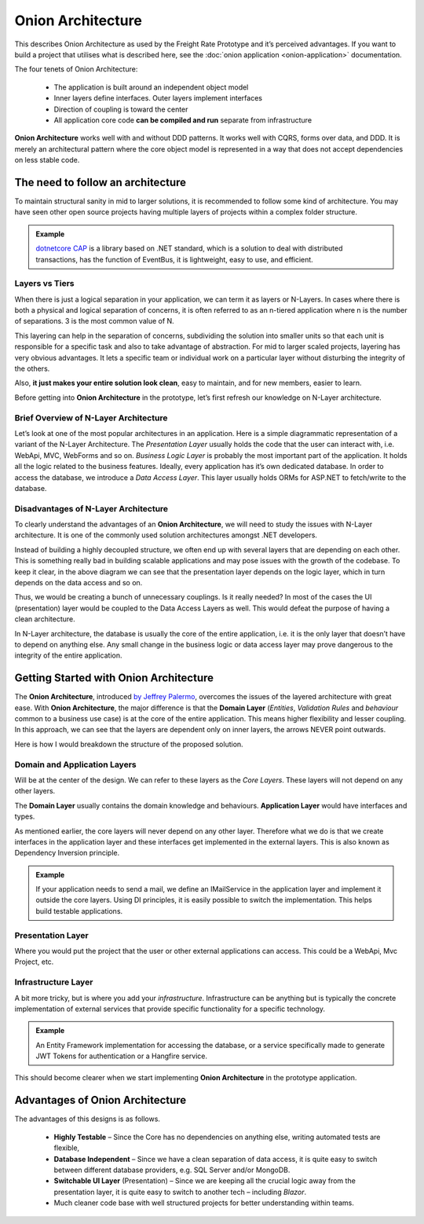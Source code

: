 Onion Architecture
==================

This describes Onion Architecture as used by the Freight Rate Prototype and it’s perceived advantages.  
If you want to build a project that utilises what is described here, see the :doc:`onion application <onion-application>` documentation.

The four tenets of Onion Architecture:

 * The application is built around an independent object model
 * Inner layers define interfaces.  Outer layers implement interfaces
 * Direction of coupling is toward the center
 * All application core code **can be compiled and run** separate from infrastructure

**Onion Architecture** works well with and without DDD patterns.  It works well with CQRS, forms over data, and DDD.  
It is merely an architectural pattern where the core object model is represented in a way that does not accept dependencies on less stable code.

The need to follow an architecture
----------------------------------

To maintain structural sanity in mid to larger solutions, it is recommended to follow some kind of architecture. 
You may have seen other open source projects having multiple layers of projects within a complex folder structure.  

.. admonition:: Example

   `dotnetcore CAP`_ is a library based on .NET standard, which is a solution to deal with distributed transactions, 
   has the function of EventBus, it is lightweight, easy to use, and efficient.

.. _`dotnetcore CAP`: https://github.com/dotnetcore/CAP/tree/master/src

Layers vs Tiers
^^^^^^^^^^^^^^^

When there is just a logical separation in your application, we can term it as layers or N-Layers. 
In cases where there is both a physical and logical separation of concerns, it is often referred to as 
an n-tiered application where n is the number of separations. 3 is the most common value of N. 

This layering can help in the separation of concerns, subdividing the solution into smaller units 
so that each unit is responsible for a specific task and also to take advantage of abstraction. 
For mid to larger scaled projects, layering has very obvious advantages. It lets a specific team 
or individual work on a particular layer without disturbing the integrity of the others. 

Also, **it just makes your entire solution look clean**, easy to maintain, and for new members, easier to learn. 

Before getting into **Onion Architecture** in the prototype, let’s first refresh our knowledge on N-Layer architecture.

Brief Overview of N-Layer Architecture
^^^^^^^^^^^^^^^^^^^^^^^^^^^^^^^^^^^^^^

Let’s look at one of the most popular architectures in an application. Here is a simple diagrammatic 
representation of a variant of the N-Layer Architecture. The *Presentation Layer* usually holds the code that the user 
can interact with, i.e. WebApi, MVC, WebForms and so on. *Business Logic Layer* is probably the most important part of 
the application. It holds all the logic related to the business features. Ideally, every application has it’s own dedicated database.
In order to access the database, we introduce a *Data Access Layer*. This layer usually holds ORMs for ASP.NET to fetch/write to the database.

.. image:: /_static/images/N-Tier-Architecture.png
   :width: 50%

Disadvantages of N-Layer Architecture
^^^^^^^^^^^^^^^^^^^^^^^^^^^^^^^^^^^^^

To clearly understand the advantages of an **Onion Architecture**, we will need to study the issues with N-Layer architecture. 
It is one of the commonly used solution architectures amongst .NET developers.

Instead of building a highly decoupled structure, we often end up with several layers that are depending on each other. 
This is something really bad in building scalable applications and may pose issues with the growth of the codebase. 
To keep it clear, in the above diagram we can see that the presentation layer depends on the logic layer, 
which in turn depends on the data access and so on.

Thus, we would be creating a bunch of unnecessary couplings. Is it really needed? 
In most of the cases the UI (presentation) layer would be coupled to the Data Access Layers as well. 
This would defeat the purpose of having a clean architecture.

In N-Layer architecture, the database is usually the core of the entire application, i.e. it is the only layer that 
doesn’t have to depend on anything else. Any small change in the business logic or data access layer may prove dangerous 
to the integrity of the entire application.

Getting Started with Onion Architecture
---------------------------------------

The **Onion Architecture**, introduced `by Jeffrey Palermo`_, overcomes the issues of the layered architecture with great ease. 
With **Onion Architecture**, the major difference is that the **Domain Layer** (*Entities*, *Validation Rules* and *behaviour* common to a business use case) 
is at the core of the entire application. This means higher flexibility and lesser coupling. 
In this approach, we can see that the layers are dependent only on inner layers, the arrows NEVER point outwards.

.. image:: /_static/images/Onion-Architecture-In-ASP.NET-Core.png
   :width: 50%

Here is how I would breakdown the structure of the proposed solution.

.. _`by Jeffrey Palermo`: https://jeffreypalermo.com/2008/07/the-onion-architecture-part-1/

Domain and Application Layers
^^^^^^^^^^^^^^^^^^^^^^^^^^^^^

Will be at the center of the design. We can refer to these layers as the *Core Layers*. These layers will not depend on any other layers.

The **Domain Layer** usually contains the domain knowledge and behaviours. **Application Layer** would have interfaces and types. 

As mentioned earlier, the core layers will never depend on any other layer. Therefore what we do is that we create interfaces in 
the application layer and these interfaces get implemented in the external layers. This is also known as Dependency Inversion principle.

.. admonition:: Example

   If your application needs to send a mail, we define an IMailService in the application layer and implement it outside the core layers. 
   Using DI principles, it is easily possible to switch the implementation. This helps build testable applications.

Presentation Layer
^^^^^^^^^^^^^^^^^^

Where you would put the project that the user or other external applications can access. This could be a WebApi, Mvc Project, etc.

Infrastructure Layer
^^^^^^^^^^^^^^^^^^^^

A bit more tricky, but is where you add your *infrastructure*. Infrastructure can be anything but is typically the concrete implementation of 
external services that provide specific functionality for a specific technology. 

.. admonition:: Example

   An Entity Framework implementation for accessing the database, or a service specifically made to generate JWT Tokens for authentication 
   or a Hangfire service. 

This should become clearer when we start implementing **Onion Architecture** in the prototype application.

Advantages of Onion Architecture
--------------------------------

The advantages of this designs is as follows.

 * **Highly Testable** – Since the Core has no dependencies on anything else, writing automated tests are flexible,
 * **Database Independent** – Since we have a clean separation of data access, it is quite easy to switch between different database providers, e.g.  SQL Server and/or MongoDB.
 * **Switchable UI Layer** (Presentation) – Since we are keeping all the crucial logic away from the presentation layer, it is quite easy to switch to another tech – including *Blazor*.
 * Much cleaner code base with well structured projects for better understanding within teams.

